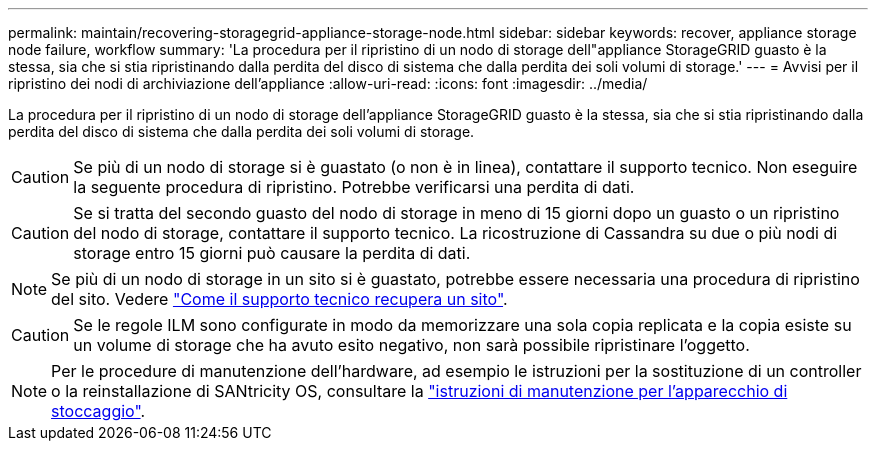 ---
permalink: maintain/recovering-storagegrid-appliance-storage-node.html 
sidebar: sidebar 
keywords: recover, appliance storage node failure, workflow 
summary: 'La procedura per il ripristino di un nodo di storage dell"appliance StorageGRID guasto è la stessa, sia che si stia ripristinando dalla perdita del disco di sistema che dalla perdita dei soli volumi di storage.' 
---
= Avvisi per il ripristino dei nodi di archiviazione dell'appliance
:allow-uri-read: 
:icons: font
:imagesdir: ../media/


[role="lead"]
La procedura per il ripristino di un nodo di storage dell'appliance StorageGRID guasto è la stessa, sia che si stia ripristinando dalla perdita del disco di sistema che dalla perdita dei soli volumi di storage.


CAUTION: Se più di un nodo di storage si è guastato (o non è in linea), contattare il supporto tecnico. Non eseguire la seguente procedura di ripristino. Potrebbe verificarsi una perdita di dati.


CAUTION: Se si tratta del secondo guasto del nodo di storage in meno di 15 giorni dopo un guasto o un ripristino del nodo di storage, contattare il supporto tecnico. La ricostruzione di Cassandra su due o più nodi di storage entro 15 giorni può causare la perdita di dati.


NOTE: Se più di un nodo di storage in un sito si è guastato, potrebbe essere necessaria una procedura di ripristino del sito. Vedere link:how-site-recovery-is-performed-by-technical-support.html["Come il supporto tecnico recupera un sito"].


CAUTION: Se le regole ILM sono configurate in modo da memorizzare una sola copia replicata e la copia esiste su un volume di storage che ha avuto esito negativo, non sarà possibile ripristinare l'oggetto.


NOTE: Per le procedure di manutenzione dell'hardware, ad esempio le istruzioni per la sostituzione di un controller o la reinstallazione di SANtricity OS, consultare la https://docs.netapp.com/us-en/storagegrid-appliances/commonhardware/index.html["istruzioni di manutenzione per l'apparecchio di stoccaggio"^].
